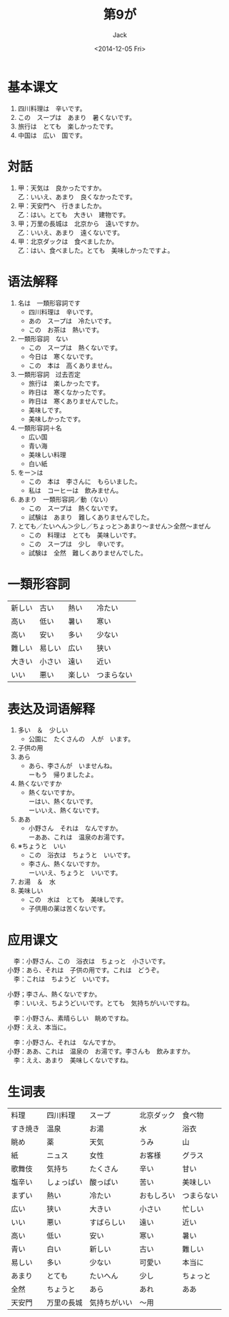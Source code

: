 # -*- mode: org -*-
#+TITLE: 第9が
#+AUTHOR: Jack
#+DATE: <2014-12-05 Fri>
#+STARTUP: showall
#+STARTUP: align
#+OPTIONS: \n:t

* 基本课文
1. 四川料理は　辛いです。
2. この　スープは　あまり　暑くないです。
3. 旅行は　とても　楽しかったです。
4. 中国は　広い　国です。

* 対話
1. 甲：天気は　良かったですか。
   乙：いいえ、あまり　良くなかったです。
2. 甲：天安門へ　行きましたか。
   乙：はい。とても　大きい　建物です。
3. 甲；万里の長城は　北京から　遠いですか。
   乙：いいえ、あまり　遠くないです。
4. 甲：北京ダックは　食べましたか。
   乙：はい、食べました。とても　美味しかったですよ。

* 语法解释
1. 名は　一類形容詞です
   - 四川料理は　辛いです。
   - あの　スープは　冷たいです。
   - この　お茶は　熱いです。
2. 一類形容詞　ない
   - この　スープは　熱くないです。
   - 今日は　寒くないです。
   - この　本は　高くありません。
3. 一類形容詞　过去否定
   - 旅行は　楽しかったです。
   - 昨日は　寒くなかったです。
   - 昨日は　寒くありませんでした。
   - 美味しです。
   - 美味しかったです。
4. 一類形容詞＋名
   - 広い国
   - 青い海
   - 美味しい料理
   - 白い紙
5. をー＞は
   - この　本は　李さんに　もらいました。
   - 私は　コーヒーは　飲みません。
6. あまり　一類形容詞／動（ない）
   - この　スープは　熱くないです。
   - 試験は　あまり　難しくありませんでした。
7. とても／たいへん＞少し／ちょっと＞あまり〜ません＞全然〜まぜん
   - この　料理は　とても　美味しいです。
   - この　スープは　少し　辛いです。
   - 試験は　全然　難しくありませんでした。

* 一類形容詞
| 新しい | 古い   | 熱い   | 冷たい     |
| 高い   | 低い   | 暑い   | 寒い       |
| 高い   | 安い   | 多い   | 少ない     |
| 難しい | 易しい | 広い   | 狭い       |
| 大きい | 小さい | 遠い   | 近い       |
| いい   | 悪い   | 楽しい | つまらない |

* 表达及词语解释
1. 多い　＆　少しい
   - 公園に　たくさんの　人が　います。
2. 子供の用
3. あら
   - あら、李さんが　いませんね。
     ーもう　帰りましたよ。
4. 熱くないですか
   - 熱くないですか。
     ーはい、熱くないです。
     ーいいえ、熱くないです。
5. ああ
   - 小野さん　それは　なんですか。
     ーああ、これは　温泉のお湯です。
6. ※ちょうと　いい
   - この　浴衣は　ちょうと　いいです。
   - 李さん、熱くないですか。
     ーいいえ、ちょうと　いいです。
7. お湯　＆　水
8. 美味しい
   - この　水は　とても　美味しです。
   - 子供用の薬は苦くないです。

* 应用课文
　李：小野さん、この　浴衣は　ちょっと　小さいです。
小野：あら、それは　子供の用です。これは　どうぞ。
　李：これは　ちようど　いいです。

小野；李さん、熱くないですか。
　李：いいえ、ちようどいいです。とても　気持ちがいいですね。

　李：小野さん、素晴らしい　眺めですね。
小野：ええ、本当に。

　李：小野さん、それは　なんですか。
小野：ああ、これは　温泉の　お湯です。李さんも　飲みますか。
　李：ええ、あまり　美味しくないですね。


* 生词表
| 料理     | 四川料理   | スープ       | 北京ダック | 食べ物     |
| すき焼き | 温泉       | お湯         | 水         | 浴衣       |
| 眺め     | 薬         | 天気         | うみ       | 山         |
| 紙       | ニュス     | 女性         | お客様     | グラス     |
| 歌舞伎   | 気持ち     | たくさん     | 辛い       | 甘い       |
| 塩辛い   | しょっぱい | 酸っぱい     | 苦い       | 美味しい   |
| まずい   | 熱い       | 冷たい       | おもしろい | つまらない |
| 広い     | 狭い       | 大きい       | 小さい     | 忙しい     |
| いい     | 悪い       | すばらしい   | 遠い       | 近い       |
| 高い     | 低い       | 安い         | 寒い       | 暑い       |
| 青い     | 白い       | 新しい       | 古い       | 難しい     |
| 易しい   | 多い       | 少ない       | 可愛い     | 本当に     |
| あまり   | とても     | たいへん     | 少し       | ちょっと   |
| 全然     | ちょうと   | あら         | あれ       | ああ       |
| 天安門   | 万里の長城 | 気持ちがいい | 〜用       |            |
